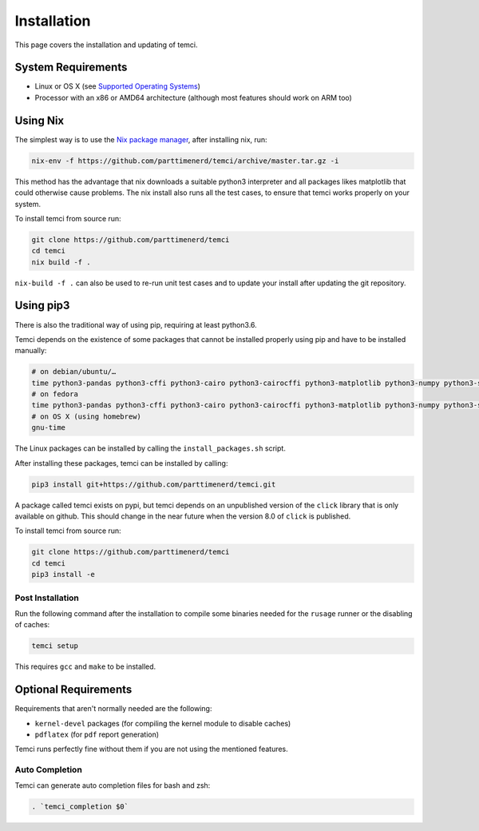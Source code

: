 Installation
============
This page covers the installation and updating of temci.

System Requirements
-------------------

* Linux or OS X (see `Supported Operating Systems <temci.run.html>`_)
* Processor with an x86 or AMD64 architecture (although most features should work on ARM too)

Using Nix
---------

The simplest way is to use the `Nix package manager <https://nixos.org/nix/>`_, after installing nix, run:

.. code:: sh

          nix-env -f https://github.com/parttimenerd/temci/archive/master.tar.gz -i

This method has the advantage that nix downloads a suitable python3 interpreter and all packages likes
matplotlib that could otherwise cause problems. The nix install also runs all the test cases, to ensure
that temci works properly on your system.

To install temci from source run:

.. code:: sh

    git clone https://github.com/parttimenerd/temci
    cd temci
    nix build -f .

``nix-build -f .`` can also be used to re-run unit test cases and to update your install after updating the git repository.

Using pip3
----------

There is also the traditional way of using pip, requiring at least python3.6.

Temci depends on the existence of some packages that cannot be installed properly using pip and have to be installed manually:

.. code:: sh

    # on debian/ubuntu/…
    time python3-pandas python3-cffi python3-cairo python3-cairocffi python3-matplotlib python3-numpy python3-scipy linux-tools-`uname -r`
    # on fedora
    time python3-pandas python3-cffi python3-cairo python3-cairocffi python3-matplotlib python3-numpy python3-scipy perf
    # on OS X (using homebrew)
    gnu-time

The Linux packages can be installed by calling the ``install_packages.sh`` script.

After installing these packages, temci can be installed by calling:

.. code:: sh

        pip3 install git+https://github.com/parttimenerd/temci.git

A package called temci exists on pypi, but temci depends on an unpublished version of the ``click`` library that is only available on
github. This should change in the near future when the version 8.0 of ``click`` is published.

To install temci from source run:

.. code:: sh

    git clone https://github.com/parttimenerd/temci
    cd temci
    pip3 install -e

Post Installation
~~~~~~~~~~~~~~~~~
Run the following command after the installation to compile some binaries needed for the ``rusage`` runner or
the disabling of caches:

.. code:: sh

   temci setup

This requires ``gcc`` and ``make`` to be installed.

Optional Requirements
---------------------

Requirements that aren't normally needed are the following:

- ``kernel-devel`` packages (for compiling the kernel module to disable caches)
- ``pdflatex`` (for ``pdf`` report generation)

Temci runs perfectly fine without them if you are not using the mentioned features.


Auto Completion
~~~~~~~~~~~~~~~

Temci can generate auto completion files for bash and zsh:

.. code:: sh

    . `temci_completion $0`
